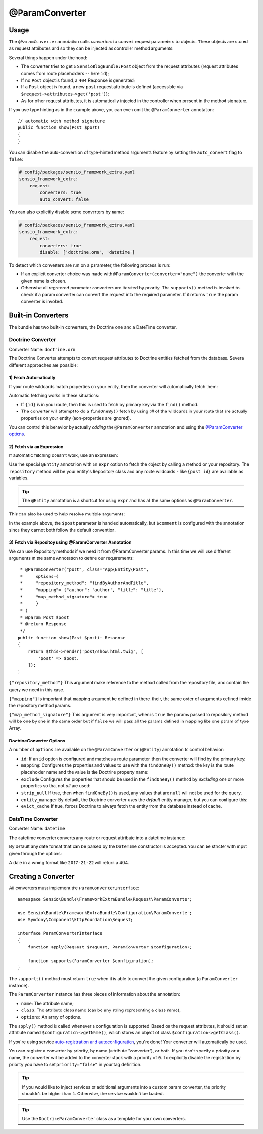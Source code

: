 @ParamConverter
===============

Usage
-----

The ``@ParamConverter`` annotation calls *converters* to convert request
parameters to objects. These objects are stored as request attributes and so
they can be injected as controller method arguments:

.. configuration-block::

    .. code-block:: php-annotations

        use Symfony\Component\Routing\Annotation\Route;
        use Sensio\Bundle\FrameworkExtraBundle\Configuration\ParamConverter;

        /**
         * @Route("/blog/{id}")
         * @ParamConverter("post", class="SensioBlogBundle:Post")
         */
        public function show(Post $post)
        {
        }

    .. code-block:: php-attributes

        use Symfony\Component\Routing\Annotation\Route;
        use Sensio\Bundle\FrameworkExtraBundle\Configuration\ParamConverter;

        #[Route('/blog/{id}')]
        #[ParamConverter('post', class: 'SensioBlogBundle:Post')]
        public function show(Post $post)
        {
        }

Several things happen under the hood:

* The converter tries to get a ``SensioBlogBundle:Post`` object from the
  request attributes (request attributes comes from route placeholders -- here
  ``id``);

* If no ``Post`` object is found, a ``404`` Response is generated;

* If a ``Post`` object is found, a new ``post`` request attribute is defined
  (accessible via ``$request->attributes->get('post')``);

* As for other request attributes, it is automatically injected in the
  controller when present in the method signature.

If you use type hinting as in the example above, you can even omit the
``@ParamConverter`` annotation::

    // automatic with method signature
    public function show(Post $post)
    {
    }

You can disable the auto-conversion of type-hinted method arguments feature
by setting the ``auto_convert`` flag to ``false``:

.. code-block:: yaml

    # config/packages/sensio_framework_extra.yaml
    sensio_framework_extra:
        request:
            converters: true
            auto_convert: false

You can also explicitly disable some converters by name:

.. code-block:: yaml

    # config/packages/sensio_framework_extra.yaml
    sensio_framework_extra:
        request:
            converters: true
            disable: ['doctrine.orm', 'datetime']

To detect which converters are run on a parameter, the following process is
run:

* If an explicit converter choice was made with
  ``@ParamConverter(converter="name")`` the converter with the given name is
  chosen.

* Otherwise all registered parameter converters are iterated by priority. The
  ``supports()`` method is invoked to check if a param converter can convert
  the request into the required parameter. If it returns ``true`` the param
  converter is invoked.

Built-in Converters
-------------------

The bundle has two built-in converters, the Doctrine one and a DateTime
converter.

Doctrine Converter
~~~~~~~~~~~~~~~~~~

Converter Name: ``doctrine.orm``

The Doctrine Converter attempts to convert request attributes to Doctrine
entities fetched from the database. Several different approaches are possible:

1) Fetch Automatically
......................

If your route wildcards match properties on your entity, then the converter
will automatically fetch them:

.. configuration-block::

    .. code-block:: php-annotations

        /**
         * Fetch via primary key because {id} is in the route.
         *
         * @Route("/blog/{id}")
         */
        public function showByPk(Post $post)
        {
        }

        /**
         * Perform a findOneBy() where the slug property matches {slug}.
         *
         * @Route("/blog/{slug}")
         */
        public function show(Post $post)
        {
        }

    .. code-block:: php-attributes

        /**
         * Fetch via primary key because {id} is in the route.
         */
        #[Route('/blog/{id}')]
        public function showByPk(Post $post)
        {
        }

        /**
         * Perform a findOneBy() where the slug property matches {slug}.
         */
        #[Route('/blog/{slug}')]
        public function show(Post $post)
        {
        }

Automatic fetching works in these situations:

* If ``{id}`` is in your route, then this is used to fetch by
  primary key via the ``find()`` method.

* The converter will attempt to do a ``findOneBy()`` fetch by using
  *all* of the wildcards in your route that are actually properties
  on your entity (non-properties are ignored).

You can control this behavior by actually *adding* the ``@ParamConverter``
annotation and using the `@ParamConverter options`_.

2) Fetch via an Expression
..........................

If automatic fetching doesn't work, use an expression:

.. configuration-block::

    .. code-block:: php-annotations

        use Sensio\Bundle\FrameworkExtraBundle\Configuration\Entity;

        /**
         * @Route("/blog/{post_id}")
         * @Entity("post", expr="repository.find(post_id)")
         */
        public function show(Post $post)
        {
        }

    .. code-block:: php-attributes

        use Sensio\Bundle\FrameworkExtraBundle\Configuration\Entity;

        #[Route('/blog/{post_id}')]
        #[Entity('post', expr: 'repository.find(post_id)')]
        public function show(Post $post)
        {
        }

Use the special ``@Entity`` annotation with an ``expr`` option to
fetch the object by calling a method on your repository. The
``repository`` method will be your entity's Repository class and
any route wildcards - like ``{post_id}`` are available as variables.

.. tip::

    The ``@Entity`` annotation is a shortcut for using ``expr``
    and has all the same options as ``@ParamConverter``.

This can also be used to help resolve multiple arguments:

.. configuration-block::

    .. code-block:: php-annotations

        /**
         * @Route("/blog/{id}/comments/{comment_id}")
         * @Entity("comment", expr="repository.find(comment_id)")
         */
        public function show(Post $post, Comment $comment)
        {
        }

    .. code-block:: php-attributes

        #[Route('/blog/{id}/comments/{comment_id}')]
        #[Entity('comment', expr: 'repository.find(comment_id)')]
        public function show(Post $post, Comment $comment)
        {
        }

In the example above, the ``$post`` parameter is handled automatically, but ``$comment``
is configured with the annotation since they cannot both follow the default convention.

3) Fetch via Repositoy using @ParamConverter Annotation
.......................................................
We can use Repository methods if we need it from @ParamConverter params. In this time
we will use different arguments in the same Annotation to define our requirements::

     * @ParamConverter("post", class="App\Entity\Post",
     *     options={
     *     "repository_method": "findByAuthorAndTitle",
     *     "mapping"= {"author": "author", "title": "title"},
     *     "map_method_signature"= true
     *     }
     * )
     * @param Post $post
     * @return Response
     */
    public function show(Post $post): Response
    {
        return $this->render('post/show.html.twig', [
            'post' => $post,
        ]);
    }

``{"repository_method"}`` This argument make reference to the method called from the repository
file, and contain the query we need in this case.

``{"mapping"}`` Is important that mapping argument be defined in there, their, the same order of arguments
defined inside the repository method params.

``{"map_method_signature"}`` This argument is very important, when is ``true`` the params passed to 
repository method will be one by one in the same order but if ``false`` we will pass all the params
defined in mapping like one param of type Array.

.. _`@ParamConverter options`:

DoctrineConverter Options
.........................

A number of ``options`` are available on the ``@ParamConverter`` or
(``@Entity``) annotation to control behavior:

* ``id``: If an ``id`` option is configured and matches a route parameter, then the
  converter will find by the primary key:

  .. configuration-block::

      .. code-block:: php-annotations

          /**
           * @Route("/blog/{post_id}")
           * @ParamConverter("post", options={"id" = "post_id"})
           */
          public function showPost(Post $post)
          {
          }

      .. code-block:: php-attributes
  
          #[Route('/blog/{post_id}')]
          #[Entity('post', options: ['id' => 'post_id'])]
          public function showPost(Post $post)
          {
          }

* ``mapping``: Configures the properties and values to use with the ``findOneBy()``
  method: the key is the route placeholder name and the value is the Doctrine property
  name:

  .. configuration-block::

      .. code-block:: php-annotations

          /**
          * @Route("/blog/{date}/{slug}/comments/{comment_slug}")
          * @ParamConverter("post", options={"mapping": {"date": "date", "slug": "slug"}})
          * @ParamConverter("comment", options={"mapping": {"comment_slug": "slug"}})
          */
          public function showComment(Post $post, Comment $comment)
          {
          }

      .. code-block:: php-attributes

          #[Route('/blog/{date}/{slug}/comments/{comment_slug}')]
          #[ParamConverter('post', options: ['mapping' => ['date' => 'date', 'slug' => 'slug']])]
          #[ParamConverter('comment', options: ['mapping': ['comment_slug' => 'slug']])]
          public function showComment(Post $post, Comment $comment)
          {
          }

* ``exclude`` Configures the properties that should be used in the ``findOneBy()``
  method by *excluding* one or more properties so that not *all* are used:

  .. configuration-block::

      .. code-block:: php-annotations

          /**
           * @Route("/blog/{date}/{slug}")
           * @ParamConverter("post", options={"exclude": {"date"}})
           */
          public function show(Post $post, \DateTime $date)
          {
          }

      .. code-block:: php-attributes

          #[Route('/blog/{date}/{slug}')]
          #[ParamConverter('post', options: ['exclude' => ['date']])]
          public function show(Post $post, \DateTime $date)
          {
          }

* ``strip_null`` If true, then when ``findOneBy()`` is used, any values that are
  ``null`` will not be used for the query.

* ``entity_manager`` By default, the Doctrine converter uses the *default* entity
  manager, but you can configure this:

  .. configuration-block::

      .. code-block:: php-annotations

          /**
           * @Route("/blog/{id}")
           * @ParamConverter("post", options={"entity_manager" = "foo"})
           */
          public function show(Post $post)
          {
          }

      .. code-block:: php-attributes

          #[Route('/blog/{id}')]
          #[ParamConverter('post', options: ['entity_manager' => 'foo'])]
          public function show(Post $post)
          {
          }

* ``evict_cache`` If true, forces Doctrine to always fetch the entity from the database instead of cache.

DateTime Converter
~~~~~~~~~~~~~~~~~~

Converter Name: ``datetime``

The datetime converter converts any route or request attribute into a datetime
instance:

.. configuration-block::

    .. code-block:: php-annotations

        /**
         * @Route("/blog/archive/{start}/{end}")
         */
        public function archive(\DateTime $start, \DateTime $end)
        {
        }

    .. code-block:: php-attributes

        #[Route('/blog/archive/{start}/{end}')]
        public function archive(\DateTime $start, \DateTime $end)
        {
        }

By default any date format that can be parsed by the ``DateTime`` constructor
is accepted. You can be stricter with input given through the options:

.. configuration-block::

    .. code-block:: php-annotations

        /**
         * @Route("/blog/archive/{start}/{end}")
         * @ParamConverter("start", options={"format": "!Y-m-d"})
         * @ParamConverter("end", options={"format": "!Y-m-d"})
         */
        public function archive(\DateTime $start, \DateTime $end)
        {
        }

    .. code-block:: php-attributes

        #[Route('/blog/archive/{start}/{end}')]
        #[ParamConverter('start', options: ['format' => '!Y-m-d'])]
        #[ParamConverter('end', options: ['format' => '!Y-m-d'])]
        public function archive(\DateTime $start, \DateTime $end)
        {
        }

A date in a wrong format like ``2017-21-22`` will return a 404.

Creating a Converter
--------------------

All converters must implement the ``ParamConverterInterface``::

    namespace Sensio\Bundle\FrameworkExtraBundle\Request\ParamConverter;

    use Sensio\Bundle\FrameworkExtraBundle\Configuration\ParamConverter;
    use Symfony\Component\HttpFoundation\Request;

    interface ParamConverterInterface
    {
        function apply(Request $request, ParamConverter $configuration);

        function supports(ParamConverter $configuration);
    }

The ``supports()`` method must return ``true`` when it is able to convert the
given configuration (a ``ParamConverter`` instance).

The ``ParamConverter`` instance has three pieces of information about the annotation:

* ``name``: The attribute name;
* ``class``: The attribute class name (can be any string representing a class
  name);
* ``options``: An array of options.

The ``apply()`` method is called whenever a configuration is supported. Based
on the request attributes, it should set an attribute named
``$configuration->getName()``, which stores an object of class
``$configuration->getClass()``.

If you're using service `auto-registration and autoconfiguration`_,
you're done! Your converter will automatically be used.

You can register a converter by priority, by name (attribute "converter"), or
both. If you don't specify a priority or a name, the converter will be added to
the converter stack with a priority of ``0``. To explicitly disable the
registration by priority you have to set ``priority="false"`` in your tag
definition.

.. tip::

   If you would like to inject services or additional arguments into a custom
   param converter, the priority shouldn't be higher than ``1``. Otherwise, the
   service wouldn't be loaded.

.. tip::

   Use the ``DoctrineParamConverter`` class as a template for your own converters.

.. _auto-registration and autoconfiguration: http://symfony.com/doc/current/service_container/3.3-di-changes.html
